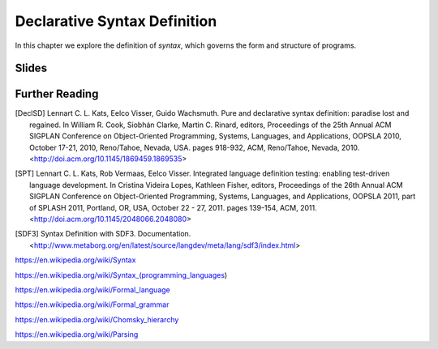 ==============================================================================
Declarative Syntax Definition
==============================================================================

In this chapter we explore the definition of *syntax*, which governs the form and structure of programs.


Slides
-------------------------------------------------------------------------------

.. raw:: html

   <iframe src="http://www.slideshare.net/slideshow/embed_code/key/jNIFkSYvFZ8sag" width="595" height="485" frameborder="0" marginwidth="0" marginheight="0" scrolling="no" style="border:1px solid #CCC; border-width:1px; margin-bottom:5px; max-width: 100%;" allowfullscreen> </iframe> <div style="margin-bottom:5px"> <strong> <a href="http://www.slideshare.net/eelcovisser/declare-your-language-syntax-definition" title="Declare Your Language: Syntax Definition" target="_blank">Declare Your Language: Syntax Definition</a> </strong> from <strong><a href="https://www.slideshare.net/eelcovisser" target="_blank">Eelco Visser</a></strong> </div>



Further Reading
-------------------------------------------------------------------------------

.. [DeclSD] Lennart C. L. Kats, Eelco Visser, Guido Wachsmuth. Pure and declarative syntax definition: paradise lost and regained. In William R. Cook, Siobhán Clarke, Martin C. Rinard, editors, Proceedings of the 25th Annual ACM SIGPLAN Conference on Object-Oriented Programming, Systems, Languages, and Applications, OOPSLA 2010, October 17-21, 2010, Reno/Tahoe, Nevada, USA. pages 918-932, ACM, Reno/Tahoe, Nevada, 2010. <http://doi.acm.org/10.1145/1869459.1869535>

.. [SPT] Lennart C. L. Kats, Rob Vermaas, Eelco Visser. Integrated language definition testing: enabling test-driven language development. In Cristina Videira Lopes, Kathleen Fisher, editors, Proceedings of the 26th Annual ACM SIGPLAN Conference on Object-Oriented Programming, Systems, Languages, and Applications, OOPSLA 2011, part of SPLASH 2011, Portland, OR, USA, October 22 - 27, 2011. pages 139-154, ACM, 2011. <http://doi.acm.org/10.1145/2048066.2048080>

.. [SDF3] Syntax Definition with SDF3. Documentation. <http://www.metaborg.org/en/latest/source/langdev/meta/lang/sdf3/index.html>

https://en.wikipedia.org/wiki/Syntax

https://en.wikipedia.org/wiki/Syntax_(programming_languages)

https://en.wikipedia.org/wiki/Formal_language

https://en.wikipedia.org/wiki/Formal_grammar

https://en.wikipedia.org/wiki/Chomsky_hierarchy

https://en.wikipedia.org/wiki/Parsing
